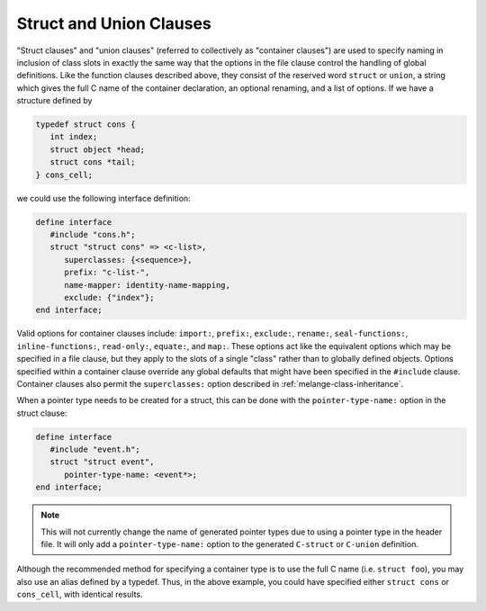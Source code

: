 Struct and Union Clauses
========================

"Struct clauses" and "union clauses" (referred to
collectively as "container clauses") are used to specify naming
in inclusion of class slots in exactly the same way that the
options in the file clause control the handling of global
definitions. Like the function clauses described above, they
consist of the reserved word ``struct`` or ``union``, a string which
gives the full C name of the container declaration, an optional
renaming, and a list of options. If we have a structure defined by

.. code-block:: c

    typedef struct cons {
       int index;
       struct object *head;
       struct cons *tail;
    } cons_cell;

we could use the following interface definition:

.. code-block:: dylan

    define interface
       #include "cons.h";
       struct "struct cons" => <c-list>,
          superclasses: {<sequence>},
          prefix: "c-list-",
          name-mapper: identity-name-mapping,
          exclude: {"index"};
    end interface;

Valid options for container clauses include: ``import:``,
``prefix:``, ``exclude:``, ``rename:``, ``seal-functions:``,
``inline-functions:``, ``read-only:``, ``equate:``, and ``map:``.
These options act like the equivalent options which may be specified
in a file clause, but they apply to the slots of a single "class"
rather than to globally defined objects. Options specified within a
container clause override any global defaults that might have
been specified in the ``#include`` clause.  Container clauses
also permit the ``superclasses:`` option described in
:ref:`melange-class-inheritance`.

When a pointer type needs to be created for a struct, this can be
done with the ``pointer-type-name:`` option in the struct clause:

.. code-block:: dylan

    define interface
       #include "event.h";
       struct "struct event",
          pointer-type-name: <event*>;
    end interface;

.. note:: This will not currently change the name of generated pointer
   types due to using a pointer type in the header file. It will only
   add a ``pointer-type-name:`` option to the generated ``C-struct``
   or ``C-union`` definition.

Although the recommended method for specifying a container type is to
use the full C name (i.e. ``struct foo``), you may also use an alias
defined by a typedef. Thus, in the above example, you could have specified
either ``struct cons`` or ``cons_cell``, with identical results.
